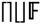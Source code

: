 SplineFontDB: 3.2
FontName: CallunaSansMath-Regular
FullName: Calluna Sans Math
FamilyName: Calluna Sans Math
Weight: Regular
Copyright: Copyright 2016 Ruud van Asseldonk
Version: 1
ItalicAngle: 0
UnderlinePosition: -100
UnderlineWidth: 50
Ascent: 750
Descent: 250
InvalidEm: 0
sfntRevision: 0x00010000
LayerCount: 2
Layer: 0 0 "Back" 1
Layer: 1 0 "Fore" 0
XUID: [1021 203 -1014936935 6831600]
StyleMap: 0x0000
FSType: 8
OS2Version: 2
OS2_WeightWidthSlopeOnly: 0
OS2_UseTypoMetrics: 0
CreationTime: 1292841550
ModificationTime: 1685373928
PfmFamily: 17
TTFWeight: 400
TTFWidth: 5
LineGap: 0
VLineGap: 0
Panose: 2 0 0 0 0 0 0 0 0 0
OS2TypoAscent: 750
OS2TypoAOffset: 0
OS2TypoDescent: -250
OS2TypoDOffset: 0
OS2TypoLinegap: 200
OS2WinAscent: 940
OS2WinAOffset: 0
OS2WinDescent: 260
OS2WinDOffset: 0
HheadAscent: 940
HheadAOffset: 0
HheadDescent: -260
HheadDOffset: 0
OS2SubXSize: 700
OS2SubYSize: 650
OS2SubXOff: 0
OS2SubYOff: 140
OS2SupXSize: 700
OS2SupYSize: 650
OS2SupXOff: 0
OS2SupYOff: 477
OS2StrikeYSize: 50
OS2StrikeYPos: 250
OS2CapHeight: 667
OS2XHeight: 450
OS2Vendor: 'PfEd'
OS2CodePages: 2000009b.00000000
OS2UnicodeRanges: a000002f.5000206b.00000000.00000000
MarkAttachClasses: 1
DEI: 91125
LangName: 1033 "" "" "" "" "" "" "" "" "" "Ruud van Asseldonk" "" "" "https://ruudvanasseldonk.com"
Encoding: Custom
UnicodeInterp: none
NameList: AGL For New Fonts
DisplaySize: -72
AntiAlias: 1
FitToEm: 0
WinInfo: 8918 14 8
BeginPrivate: 6
BlueValues 23 [-12 0 450 462 667 679]
OtherBlues 11 [-237 -225]
StdHW 4 [68]
StdVW 4 [78]
StemSnapH 10 [55 68 71]
StemSnapV 13 [67 78 82 88]
EndPrivate
TeXData: 1 0 0 1048576 524288 349525 0 1048576 349525 783286 444596 497025 792723 393216 433062 380633 303038 157286 324010 404750 52429 2506097 1059062 262144
BeginChars: 65589 5

StartChar: u1D53D
Encoding: 133 120125 0
Width: 542
Flags: HMW
HStem: 0 21G<98 98 98 180> 299 73<180 419 180 419> 598 69<180 482 180 180>
VStem: 98 82<0 299 372 598>
LayerCount: 2
Fore
SplineSet
98 0 m 1
 98 667 l 1
 532 667 l 1
 532 598 l 1
 290 598 l 1
 290 372 l 1
 469 372 l 1
 469 299 l 1
 290 299 l 1
 290 0 l 5
 98 0 l 1
229 70 m 5
 229 598 l 1
 180 598 l 1
 180 70 l 1
 229 70 l 5
EndSplineSet
Validated: 1
EndChar

StartChar: uni2309
Encoding: 8969 8969 1
Width: 287
Flags: HW
HStem: -155 55<19 137 19 202 19 137> 612 55<19 137 19 202>
VStem: 137 65<-100 612 612 612>
LayerCount: 2
Fore
SplineSet
136 -157 m 1
 137 612 l 1
 19 612 l 1
 19 667 l 1
 202 667 l 1
 202 -155 l 1
 136 -157 l 1
EndSplineSet
EndChar

StartChar: uni2308
Encoding: 8968 8968 2
Width: 287
Flags: HW
HStem: -155 55<150 268 150 268> 612 55<150 268 150 150>
VStem: 85 65<-100 612 -100 667 -100 667>
LayerCount: 2
Fore
SplineSet
150 -155 m 1
 85 -155 l 1
 85 667 l 1
 268 667 l 1
 268 612 l 1
 150 612 l 1
 150 -155 l 1
EndSplineSet
EndChar

StartChar: uni230A
Encoding: 8970 8970 3
Width: 287
Flags: HW
HStem: -155 55<150 268 150 268> 612 55<150 268 150 150>
VStem: 85 65<-100 612 -100 667 -100 667>
LayerCount: 2
Fore
SplineSet
150 -100 m 1
 268 -100 l 1
 268 -155 l 1
 85 -155 l 1
 85 667 l 1
 148 667 l 1
 150 -100 l 1
EndSplineSet
EndChar

StartChar: uni230B
Encoding: 8971 8971 4
Width: 287
Flags: HW
HStem: -155 55<19 137 19 202 19 137> 612 55<19 137 19 202>
VStem: 137 65<-100 612 612 612>
LayerCount: 2
Fore
SplineSet
136 667 m 1
 202 667 l 1
 202 -155 l 1
 19 -155 l 1
 19 -100 l 1
 137 -100 l 1
 136 667 l 1
EndSplineSet
EndChar
EndChars
EndSplineFont
